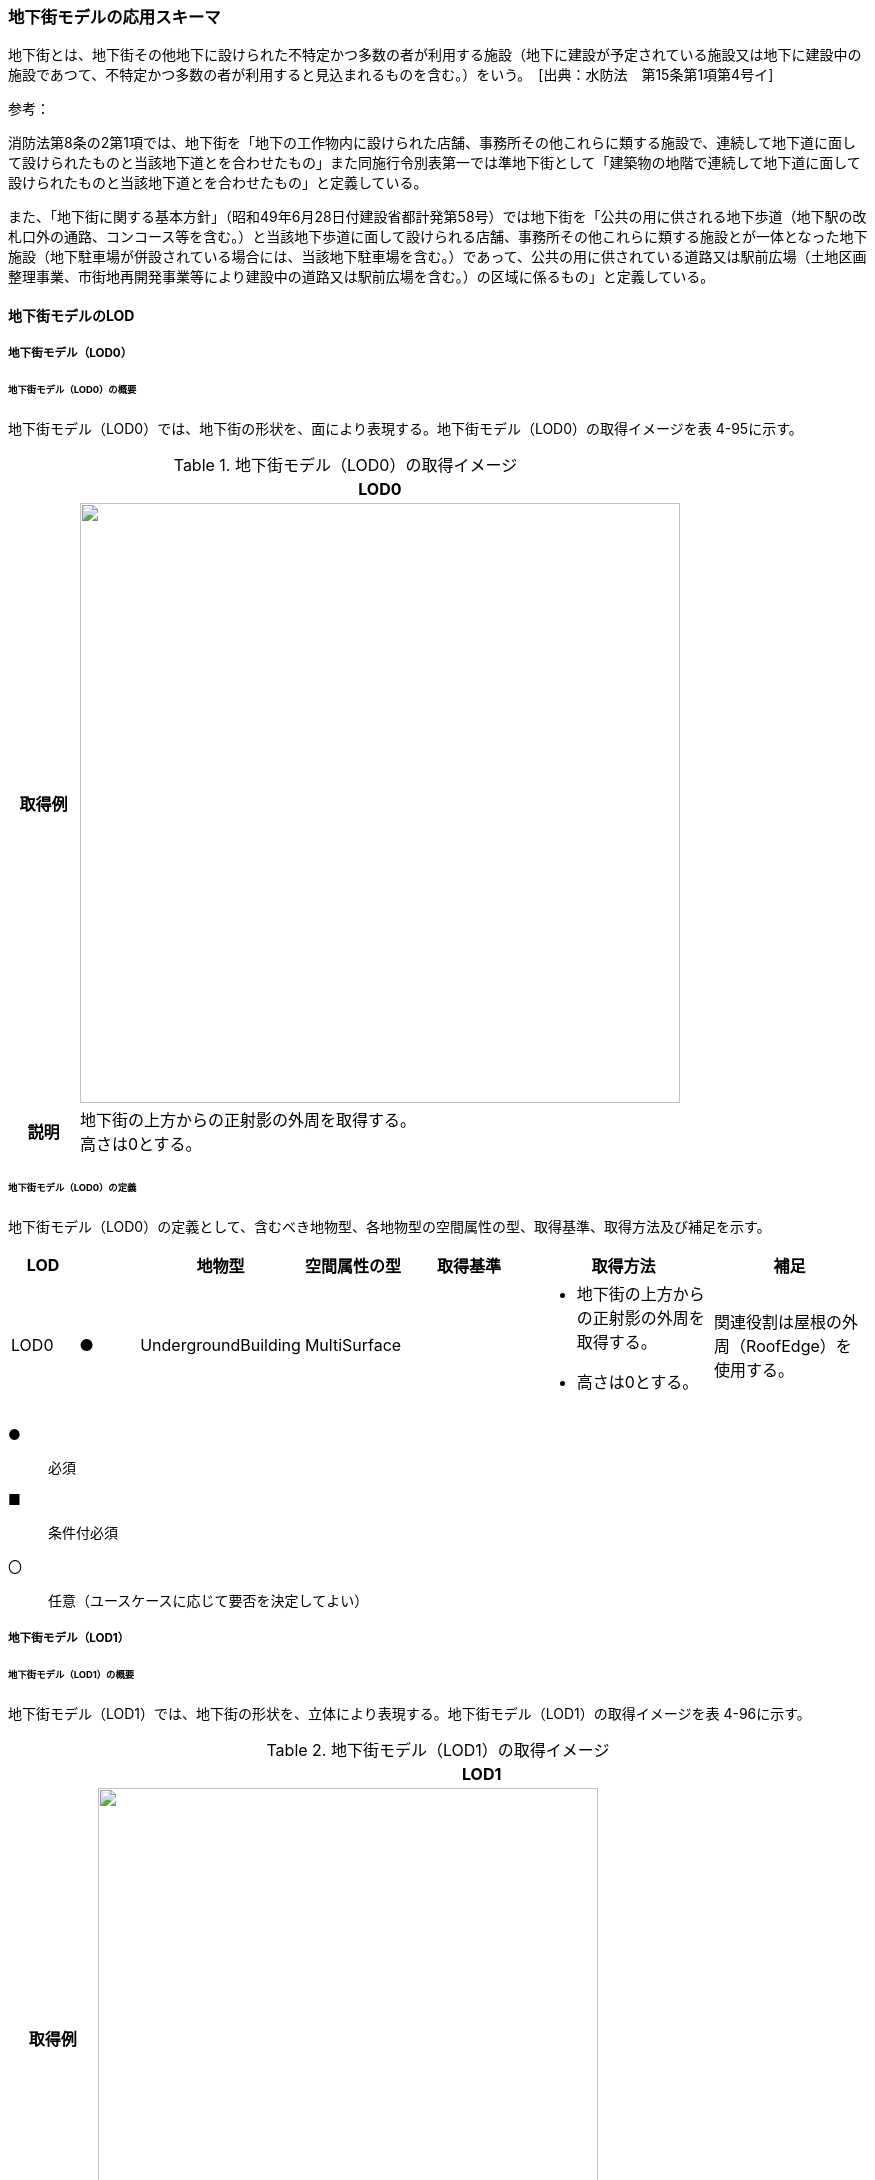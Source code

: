 [[toc4_16]]
=== 地下街モデルの応用スキーマ

地下街とは、地下街その他地下に設けられた不特定かつ多数の者が利用する施設（地下に建設が予定されている施設又は地下に建設中の施設であつて、不特定かつ多数の者が利用すると見込まれるものを含む。）をいう。　[出典：水防法　第15条第1項第4号イ]

参考：

消防法第8条の2第1項では、地下街を「地下の工作物内に設けられた店舗、事務所その他これらに類する施設で、連続して地下道に面して設けられたものと当該地下道とを合わせたもの」また同施行令別表第一では準地下街として「建築物の地階で連続して地下道に面して設けられたものと当該地下道とを合わせたもの」と定義している。

また、「地下街に関する基本方針」（昭和49年6月28日付建設省都計発第58号）では地下街を「公共の用に供される地下歩道（地下駅の改札口外の通路、コンコース等を含む。）と当該地下歩道に面して設けられる店舗、事務所その他これらに類する施設とが一体となった地下施設（地下駐車場が併設されている場合には、当該地下駐車場を含む。）であって、公共の用に供されている道路又は駅前広場（土地区画整理事業、市街地再開発事業等により建設中の道路又は駅前広場を含む。）の区域に係るもの」と定義している。

[[toc4_16_01]]
==== 地下街モデルのLOD

[[toc4_16_01_01]]
===== 地下街モデル（LOD0）

====== 地下街モデル（LOD0）の概要

地下街モデル（LOD0）では、地下街の形状を、面により表現する。地下街モデル（LOD0）の取得イメージを表 4-95に示す。

[cols="1,9"]
.地下街モデル（LOD0）の取得イメージ
|===
h| ^h| LOD0
h| 取得例
a|
image::images/337.webp.png["",600]

h| 説明
a| 地下街の上方からの正射影の外周を取得する。 +
高さは0とする。

|===

====== 地下街モデル（LOD0）の定義

地下街モデル（LOD0）の定義として、含むべき地物型、各地物型の空間属性の型、取得基準、取得方法及び補足を示す。

[cols="7,7,7,7,16,20,16"]
|===
| LOD | | 地物型 | 空間属性の型 | 取得基準 | 取得方法 | 補足

| LOD0
| ●
| UndergroundBuilding
| MultiSurface
|
a|
* 地下街の上方からの正射影の外周を取得する。

* 高さは0とする。
| 関連役割は屋根の外周（RoofEdge）を使用する。

|===

[key]
●:: 必須
■:: 条件付必須
〇:: 任意（ユースケースに応じて要否を決定してよい）

[[toc4_16_01_02]]
===== 地下街モデル（LOD1）

====== 地下街モデル（LOD1）の概要

地下街モデル（LOD1）では、地下街の形状を、立体により表現する。地下街モデル（LOD1）の取得イメージを表 4-96に示す。

[cols="1,9"]
.地下街モデル（LOD1）の取得イメージ
|===
h| ^h| LOD1
h| 取得例
a|
image::images/338.webp.png["",500]

h| 説明 | 地下街の上からの正射影の外周を、地表面から地下街の下端まで下向きに押し出した立体として表現する。

|===

====== 地下街モデル（LOD1）の定義

地下街モデル（LOD1）の定義として、含むべき地物型、各地物型の空間属性の型、取得基準、取得方法及び補足を示す。

[cols="1,1,1,1,1,3,2"]
|===
| LOD | | 地物型 | 空間属性の型 | 取得基準 | 取得方法 | 補足

| LOD1
| ●
| UndergroundBuilding
| Solid
|
|
* 地下街の上方からの正射影の外周を取得し、地表面から一律の高さで下向きに押し出した立体を作成する。　
a| 一律の高さは、地表から地下街の最下端までとする。 +
地表の高さは、地下街の上からの正射影の外周と地表面との交線の最下部点の高さ（最も低い標高）とする。

|===

[key]
●:: 必須
■:: 条件付必須
〇:: 任意（ユースケースに応じて要否を決定してよい）

[[toc4_16_01_03]]
===== 地下街モデル（LOD2）

====== 地下街モデル（LOD2）の概要

地下街モデル（LOD2）では、地下街の形状を立体により表現し、立体の境界面を、屋根面、壁面及び底面に区分する。地下街モデル（LOD2）の取得イメージを表 4-97に示す。

[cols="1,9"]
.地下街モデル（LOD2）の取得イメージ
|===
h| ^h| LOD2
h| 取得例
a|
image::images/339.webp.png["",650]

h| 説明
a| 地下街の外形を立体として表現し、立体を構成する境界面のそれぞれを、上向きの面は屋根面、下向きの面は底面、それ以外は外壁面として区分する。 +
なお、地上に設置された、地下街出入口の建屋は都市設備（CityFurniture）として取得する。

|===

====== 地下街モデル（LOD2）の定義

地下街モデル（LOD2）の定義として、含むべき地物型、各地物型の空間属性の型、取得基準、取得方法及び補足を示す。

[cols="1,1,3,3,3,6,3"]
|===
| LOD | | 地物型 | 空間属性の型 | 取得基準 | 取得方法 | 補足

| LOD2 | ● | UndergroundBuilding | Solid |
|
* 屋根面（RoofSurface）、外壁面（WallSurface）及び底面（GroundSurface）を境界面とする立体を作成する。
|
| LOD2
| ●
| RoofSurface
| MultiSurface
| 射影の短辺の実長3m以上
a|
* 地下街の外形を取得し、上向き面を屋根面（RoofSurface）とする。

* 面を構成する各頂点にそれぞれの高さを与える。
| 曲面の場合は、データセットが採用する地図情報レベルの水平及び高さの誤差の標準偏差に収まるよう平面に分割する。

| LOD2
| ●
| GroundSurface
| MultiSurface
| 全てを対象とする。
a|
* 地下街の外形を取得し、下向き面を底面（GroundSurface）とする。

* 面を構成する各頂点にそれぞれの高さを与える。
|

| LOD2
| ●
| WallSurface
| MultiSurface
| 全てを対象とする。
a|
* 地下街の外形を取得し、屋根面（RoofSuface）及び底面（GroundSurface）以外の面を外壁面（WallSurface）とする。

* 面を構成する各頂点にそれぞれの高さを与える。
| 曲面の場合は、データセットが採用する地図情報レベルの水平及び高さの誤差の標準偏差に収まるよう平面に分割する。

| LOD2
| ■
| BuildingPart
| Solid
| 1棟の地下街を、主題属性の異なる複数の部分に分けたい場合
|
* 屋根面（RoofSurface）、外壁面（WallSurface）、底面（GroundSurface）及び閉鎖面（ClosureSurface）を境界面とする立体を作成する。
a|
* BuildingPartを使用する場合、1棟のBuildingには必ず2つ以上のBuildingPartが含まれていなければならず、それらは互いに接していなければならない。

* BuildingPartを使用する場合、Buildingの空間属性は空となる。

| LOD2 | ■ | ClosureSurface | MultiSurface | BuildingPartを作成する場合
|
* BuildingPartと連続する他のBuildingPartとの境界線により囲まれた面を取得する。
|
* ClosureSurfaceの境界線は、屋根面（RoofSurface）、外壁面（WallSurface）又は底面（GroundSurface）を区切る線分となる。
| LOD2 | | OuterFloorSurface | | | | 対象外
| LOD2 | | OuterCeilingSurface | | | | 対象外
| LOD2 | | BuildingInstallation | | | | 対象外

|===

[key]
●:: 必須
■:: 条件付必須
〇:: 任意（ユースケースに応じて要否を決定してよい）

[[toc4_16_01_04]]
===== 地下街モデル（LOD3）

====== 地下街モデル（LOD3）の概要

地下街モデル（LOD3）では、地下街の形状を立体により表現し、立体の境界面を、屋根面、壁面及び底面に区分し、これらの面に存在する開口部を閉鎖面として区分する。

地下街モデル（LOD3）の取得イメージを表 4-98に示す。

[cols="1,9"]
.地下街モデル（LOD3）の取得イメージ
|===
h| ^h| LOD3
h| 取得例
a|
image::images/340.webp.png["",500]

h| 説明
a| 地下街の外形を立体として表現し、立体を構成する境界面のそれぞれを、上向きの面は屋根面、下向きの面は底面、それ以外は外壁面として区分する。また、地下街への出入口を閉鎖面として取得する。 +
地下街モデル（LOD2）から、地下街への出入口を閉鎖面に区分したモデルである。 +
地上に設置された、地下街出入口の建屋は都市設備（CityFurniture）として取得する。

|===

====== 地下街モデル（LOD3）

地下街モデル（LOD3）の定義として、含むべき地物型、各地物型の空間属性の型、取得基準、取得方法及び補足を示す。

[cols="1,1,3,3,3,6,3"]
|===
| LOD | | 地物型 | 空間属性の型 | 取得基準 | 取得方法 | 補足

| LOD3 | ● | UndergroundBuilding | Solid |
|
* 屋根面（RoofSurface）、外壁面（WallSurface）及び底面（GroundSurface）を境界面とする立体を作成する。
|
| LOD3
| ●
| RoofSurface
| MultiSurface
| 射影の短辺の実長3m以上
a|
* 地下街の外形を取得し、上向き面を屋根面（RoofSurface）とする。

* 面を構成する各頂点にそれぞれの高さを与える。
| 曲面の場合は、データセットが採用する地図情報レベルの水平及び高さの誤差の標準偏差に収まるよう平面に分割する。

| LOD3
| ●
| GroundSurface
| MultiSurface
| 全てを対象とする。
a|
* 地下街の外形を取得し、下向き面を底面（GroundSurface）とする。

* 面を構成する各頂点にそれぞれの高さを与える。
|

| LOD3
| ●
| WallSurface
| MultiSurface
| 全てを対象とする。
a|
* 地下街の外形を取得し、屋根面（RoofSuface）及び底面（GroundSurface）以外の面を外壁面（WallSurface）とする。

* 面を構成する各頂点にそれぞれの高さを与える。
| 曲面の場合は、データセットが採用する地図情報レベルの水平及び高さの誤差の標準偏差に収まるよう平面に分割する。

| LOD3
| ■
| BuildingPart
| Solid
| 1棟の地下街を、主題属性の異なる複数の部分に分けたい場合
|
* 屋根面（RoofSurface）、外壁面（WallSurface）、底面（GroundSurface）及び閉鎖面（ClosureSurface）を境界面とする立体を作成する。
a|
* BuildingPartを使用する場合、1棟のBuildingには必ず2つ以上のBuildingPartが含まれていなければならず、それらは互いに接していなければならない。

* BuildingPartを使用する場合、Buildingの空間属性は空となる。

.2+| LOD3 | ● | ClosureSurface | MultiSurface
|
* 地下街への出入り口となる開口部
|
* 地下街の外壁面と地表面との交線により囲まれた面を取得する。
|
* 地上に設置された地下街出入口の建屋は都市設備（CityFurniture）として取得する。
| ■ | ClosureSurface | MultiSurface
|
* BuildingPartを作成する場合
|
* BuildingPartと連続する他のBuildingPartとの境界線により囲まれた面を取得する。
|
* ClosureSurfaceの境界線は、屋根面（RoofSurface）、外壁面（WallSurface）又は底面（GroundSurface）を区切る線分となる。
| LOD3 | | OuterFloorSurface | | | | 対象外
| LOD3 | | OuterCeilingSurface | | | | 対象外
| LOD3 | | BuildingInstallation | | | | 対象外
| LOD3 | 〇 | Door | MultiSurface | 短辺の実長1m以上
|
* 外周を取得する。
|
| LOD3 | 〇 | Window | Window | 短辺の実長1m以上
|
* 外周を取得する。
|

|===

[key]
●:: 必須
■:: 条件付必須
〇:: 任意（ユースケースに応じて要否を決定してよい）

[[toc4_16_01_05]]
===== 地下街モデル（LOD4）

====== 地下街モデル（LOD4）の概要

地下街モデル（LOD4）は、地下街モデル（LOD3）により表現される地下街の外側の形状に加え、地下街の内側の形状（屋内空間）を表現する。

地下街モデル（LOD4）は、含むべき地物により、LOD4.0、LOD4.1及びLOD4.2に区分する。これは、建築物モデル（LOD4）の区分と同一である。

標準製品仕様書では原則としてLOD4.0を採用する。ただし、ユースケースの必要に応じてLOD4.1又はLOD4.2を採用できる。

[cols="9,9,4,4,4"]
.LOD4.0, LOD4.1及びLOD4.2の区分
|===
h| 地下街モデル（LOD4）に含むべき地物 h| 対応する地物型 ^h| LOD4.0 ^h| LOD4.1 ^h| LOD4.2
| 地下街 | uro:UndergroundBuilding ^| ● ^| ● ^| ●
| 建築物部分 | bldg:BuildingPart ^| ■ ^| ■ ^| ■
| 屋根面 | bldg:RoofSurface ^| ● ^| ● ^| ●
| 壁面 | bldg:WallSurface ^| ● ^| ● ^| ●
| 底面 | bldg:GroundSurface ^| ● ^| ● ^| ●
| 屋外天井面 | bldg:OuterGroundSurface | | |
| 屋外床面 | bldg:OuterFloorSurface | | |
| 屋外付属物 | bldg:BuildingInstallation | | |
| 部屋 | bldg:Room ^| ● ^| ● ^| ●
| 天井面 | bldg:CeilingSurface ^| ● ^| ● ^| ●
| 内壁面 | bldg:InteriorWallSurface ^| ● ^| ● ^| ●
| 床面 | bldg:FloorSurface ^| ● ^| ● ^| ●
| 閉鎖面 | bldg:ClosureSurface ^| ● ^| ● ^| ●
| 窓 | bldg:Window ^| ● ^| ● ^| ●
| 扉 | bldg:Door ^| ● ^| ● ^| ●
| 階段 | bldg:IntBuildingInstallation | ^| ● ^| ●
| スロープ | bldg:IntBuildingInstallation | ^| ● ^| ●
| 輸送設備 | bldg:IntBuildingInstallation | ^| ● ^| ●
| 柱 | bldg:IntBuildingInstallation | ^| ● ^| ●
| デッキ・ステージ | bldg:IntBuildingInstallation | ^| ● ^| ●
| 梁 | bldg:IntBuildingInstallation | | ^| 〇
| パネル | bldg:IntBuildingInstallation | | ^| 〇
| 手すり | bldg:IntBuildingInstallation | | ^| 〇
| 家具 | bldg:BuildingFurniture | | ^| 〇
| 階 | grp:CityObjectGroup ^| ● ^| ● ^| ●
| 任意設定空間（例：防火区画） | grp:CityObjectGroup | | ^| 〇

|===

[key]
●:: 必須
■:: 条件付必須
〇:: 任意（ユースケースに応じて要否を決定してよい）

LOD4.0、LOD4.1及びLOD4.2それぞれの取得イメージを 表 4-100に示す。

[cols="2,5"]
.地下街モデル（LOD4）の取得例
|===
h| LOD ^h| 取得イメージと説明
| LOD4.0
a|

image::images/341.webp.png[]

LOD4.0は建築物の外形（図１）に加え、建築物の内部を部屋に区分する（図２）。このとき、各部屋の形状は立体として表現し、部屋の立体の境界面を、天井面、内壁面、床面又は閉鎖面のいずれかに区分する（図３）。また、天井面、内壁面又は床面に存在する全ての扉及び窓を表現する（図４）。 CityGMLでは、壁面や天井面などは全て面として表現する。1つの壁が建築物の外形を示す外壁と部屋の外形を示す内壁との機能を備えていた場合、建築物の外形となる面と部屋の外形となる面の2枚の面として表現され、それらの面の間には隙間ができる（何もない）。LOD4.0では地下街の内部に存在する付属物や家具を表現しないため、上図の例でも、付属物である階段、エレベータ、柱等が表現されていない。 なお、地下街の地上への出入口に設けられた建屋は、都市設備（CityFurniture）として取得する。

| LOD4.1
a|

image::images/342.webp.png[]

LOD4.1ではLOD4.0に、屋内の付属物（bldg:IntBuildingInstallation）として、階段、スロープ、輸送設備（エスカレータ、エレベータ及び動く歩道）、柱及びデッキ・ステージが追加される。 +
上図の例では、LOD4.0に加えて、階段、エスカレータ、スロープ及び柱が付属物として追加された。

| LOD4.2
a|

image::images/343.webp.png[]

LOD4.2ではLOD4.1に屋内の付属物（bldg:IntBuildingInstallation）として、手すり、パネル及び梁が付属物として追加される。また、机やいすなどの移動可能な家具（bldg:BuildingFurniture）が追加される。 +
上図の例では、LOD4.2に加えて付属物として階段の手すり及び部屋の間仕切りとしてパネル、また、家具としてテーブルやいす及び棚が追加された。

|===

====== 地下街モデル（LOD4.0）の定義

地下街モデル（LOD4.0）の定義として、含むべき地物型、各地物型の空間属性の型、取得基準、取得方法及び補足を示す。

[cols="7,7,7,7,16,20,16"]
|===
| LOD | | 地物型 | 空間属性の型 | 取得基準 | 取得方法 | 補足

| LOD4.0 | ● | UndergroundBuilding | Solid又はMultiSurface | 全てを対象とする。
|
* 屋根面（RoofSurface）、外壁面（WallSurface）及び底面（GroundSurface）を境界面とする立体又は面の集まりを作成する。
| 測量により取得する場合は、Solidとする。BIMモデルからの変換により取得する場合はMultiSurfaceとする。
| LOD4.0
| ●
| RoofSurface
| MultiSurface
| 射影の短辺の実長3m以上
a|
* 地下街の外形を取得し、上向き面を屋根面（RoofSurface）とする。

* 面を構成する各頂点にそれぞれの高さを与える。
| 曲面の場合は、データセットが採用する地図情報レベルの水平及び高さの誤差の標準偏差に収まるよう平面に分割する。

| LOD4.0
| ●
| GroundSurface
| MultiSurface
| 全てを対象とする。
a|
* 地下街の外形を取得し、下向き面を底面（GroundSurface）とする。

* 面を構成する各頂点にそれぞれの高さを与える。
|

| LOD4.0
| ●
| WallSurface
| MultiSurface
| 全てを対象とする。
a|
* 地下街の外形を取得し、屋根面（RoofSurface）及び底面（GroundSurface）以外の面を外壁面（WallSurface）とする。

* 面を構成する各頂点にそれぞれの高さを与える。
| 曲面の場合は、データセットが採用する地図情報レベルの水平及び高さの誤差の標準偏差に収まるよう平面に分割する。

| LOD4.0
| ■
| BuildingPart
| Solid
| 1棟の地下街を、主題属性の異なる複数の部分に分ける場合に必須とする。
|
* 屋根面（RoofSurface）、外壁面（WallSurface）、底面（GroundSurface）及び閉鎖面（ClosureSurface）を境界面とする立体を作成する。
a|
* BuildingPartを使用する場合、1棟のBuildingには必ず2つ以上のBuildingPartが含まれていなければならず、それらは互いに接していなければならない。

* BuildingPartを使用する場合、Buildingの空間属性は空となる。

.2+| LOD4.0 | ● | ClosureSurface | MultiSurface
|
* 地下街への出入り口となる開口部
|
* 地下街の外壁面と地表面との交線により囲まれた面を取得する。
|
* 地上に設置された地下街出入口の建屋は都市設備（CityFurniture）として取得する。
| ■ | ClosureSurface | MultiSurface
|
* BuildingPartを作成する場合
|
* BuildingPartと連続する他のBuildingPartとの境界線により囲まれた面を取得する。
|
* ClosureSurfaceの境界線は、屋根面（RoofSurface）、外壁面（WallSurface）又は底面（GroundSurface）を区切る線分となる。
| LOD4.0 | | OuterFloorSurface | | | | 対象外
| LOD4.0 | | OuterCeilingSurface | | | | 対象外
| LOD4.0 | | BuildingInstallation | | | | 対象外
| LOD4.0 | ● | Door | MultiSurface | 全てを対象とする。
|
* 扉（Door）の外周を取得する。
|
| LOD4.0 | ● | Window | MultiSurface | 全てを対象とする。
|
* 窓（Window）の外周を取得する。
|
| LOD4.0 | | BuildingInstallation | MultiSurface | | | 対象外
| LOD4.0 | ● | Room | Solid | 全てを対象とする。
|
* 天井面（CeilingSurface）、内壁面（InteriorWallSurface）、閉鎖面（ClosureSurface）及び床面（FloorSurface）を境界面とする立体を作成する。
|
| LOD4.0 | ● | CeilingSurface | MultiSurface | 全てを対象とする。
|
* 天井の外周を取得する。
|
| LOD4.0
| ●
| InteriorWallSurface
| MultiSurface
| 全てを対象とする。
a|
* 部屋（Room）を区切る内壁の角を結ぶ外周を取得する。

* 角となる場所で区切る。
| •曲面の場合は、データセットが採用する地図情報レベルの水平及び高さの誤差の標準偏差に収まるよう平面に分割する。

| LOD4.0 | ● | FloorSurface | MultiSurface | 全てを対象とする。
|
* 床の外周を取得する。
|
| LOD4.0 | | IntBuildingInstallation | | | | 対象外
| LOD4.0 | ● | CeilingSurface | MultiSurface | 全てを対象とする。
|
* 天井の外周を取得する。
|
| LOD4.0
| ●
| InteriorWallSurface
| MultiSurface
| 全てを対象とする。
a|
* 部屋（Room）を区切る内壁の角を結ぶ外周を取得する。

* 角となる場所で区切る。
|
* 曲面の場合は、データセットが採用する地図情報レベルの水平及び高さの誤差の標準偏差に収まるよう平面に分割する。

| LOD4.0 | ● | FloorSurface | MultiSurface | 全てを対象とする。
|
* 床の外周を取得する。
|
| LOD4.0 | | BuildingFurniture | | | | 対象外
| LOD4.0 | ● | CityObjectGroup | ー | 階 | ー | Roomの集まりとして表現する。

|===

[key]
●:: 必須
■:: 条件付必須
〇:: 任意（ユースケースに応じて要否を決定してよい）

*** ※CityObjectGroupは空間属性をもたないため、「―」としている。

====== 地下街モデル（LOD4.1）の定義

地下街モデル（LOD4.1）の定義として、含むべき地物型、各地物型の空間属性の型、取得基準、取得方法及び補足を示す。

[cols="7,7,7,7,16,20,16"]
|===
| LOD | | 地物型 | 空間属性の型 | 取得基準 | 取得方法 | 補足

| LOD4.1 | ● | UndergroundBuilding | Solid又はMultiSurface | 全てを対象とする。
|
* 屋根面（RoofSurface）、外壁面（WallSurface）及び底面（GroundSurface）を境界面とする立体又は面の集まりを作成する。
| 測量により取得する場合は、Solidとする。BIMモデルからの変換により取得する場合はMultiSurfaceとする。
| LOD4.1
| ●
| RoofSurface
| MultiSurface
| 射影の短辺の実長3m以上
a|
* 地下街の外形を取得し、上向き面を屋根面（RoofSurface）とする。

* 面を構成する各頂点にそれぞれの高さを与える。
| 曲面の場合は、データセットが採用する地図情報レベルの水平及び高さの誤差の標準偏差に収まるよう平面に分割する。

| LOD4.1
| ●
| GroundSurface
| MultiSurface
| 全てを対象とする。
a|
* 地下街の外形を取得し、下向き面を底面（GroundSurface）とする。

* 面を構成する各頂点にそれぞれの高さを与える。
|

| LOD4.1
| ●
| WallSurface
| MultiSurface
| 全てを対象とする。
a|
* 地下街の外形を取得し、屋根面（RoofSuface）及び底面（GroundSurface）以外の面を外壁面（WallSurface）とする。

* 面を構成する各頂点にそれぞれの高さを与える。
| 曲面の場合は、データセットが採用する地図情報レベルの水平及び高さの誤差の標準偏差に収まるよう平面に分割する。

| LOD4.1
| ■
| BuildingPart
| Solid
| 1棟の地下街を、主題属性の異なる複数の部分に分けたい場合
|
* 屋根面（RoofSurface）、外壁面（WallSurface）、底面（GroundSurface）及び閉鎖面（ClosureSurface）を境界面とする立体を作成する。
a|
* BuildingPartを使用する場合、1棟のBuildingには必ず2つ以上のBuildingPartが含まれていなければならず、それらは互いに接していなければならない。

* BuildingPartを使用する場合、Buildingの空間属性は空となる。

.2+| LOD4.1 | ● | ClosureSurface | MultiSurface
|
* 地下街への出入り口となる開口部
|
* 地下街の外壁面と地表面との交線により囲まれた面を取得する。
|
* 地上に設置された地下街出入口の建屋は都市設備（CityFurniture）として取得する。
| ■ | ClosureSurface | MultiSurface
|
* BuildingPartを作成する場合
|
* BuildingPartと連続する他のBuildingPartとの境界線により囲まれた面を取得する。
|
* ClosureSurfaceの境界線は、屋根面（RoofSurface）、外壁面（WallSurface）又は底面（GroundSurface）を区切る線分となる。
| LOD4.1 | | OuterFloorSurface | | | | 対象外
| LOD4.1 | | OuterCeilingSurface | | | | 対象外
| LOD4.1 | | BuildingInstallation | | | | 対象外
| LOD4.1
| ●
| BuildingInstallation
| MultiSurface
| 全てを対象とする。
a|
* 屋外付属物の外形（外側から見える形）を構成する面を取得する。

* 面の各頂点に屋外付属物の高さを与える。
|
* 曲面の場合は、データセットが採用する地図情報レベルの水平及び高さの誤差の標準偏差に収まるよう平面に分割する。

| LOD4.1 | ● | Door | MultiSurface | 全てを対象とする。
|
* 扉（Door）の外周を取得する。
|
| LOD4.1 | ● | Window | MultiSurface | 全てを対象とする。
|
* 窓（Window）の外周を取得する。
|
| LOD4.1 | ● | Room | Solid | 全てを対象とする。
|
* 天井面（CeilingSurface）、内壁面（InteriorWallSurface）、閉鎖面（ClosureSurface）及び床面（FloorSurface）を境界面とする立体を作成する。
|
| LOD4.1 | ● | CeilingSurface | MultiSurface | 全てを対象とする。
|
* 天井の外周を取得する。
|
| LOD4.1
| ●
| InteriorWallSurface
| MultiSurface
| 全てを対象とする。
a|
* 部屋（Room）を区切る内壁の角を結ぶ外周を取得する。

* 角となる場所で区切る。
|
* 曲面の場合は、データセットが採用する地図情報レベルの水平及び高さの誤差の標準偏差に収まるよう平面に分割する。

| LOD4.1 | ● | FloorSurface | MultiSurface | 全てを対象とする。
|
* 床の外周を取得する。
|
| LOD4.1
| ●
| IntBuildingInstallation
| MultiSurface
| 階段、スロープ、エスカレータ、輸送設備（エレベータ、エスカレータ、動く歩道）、柱、デッキ、ステージ
a|
* 屋内付属物の外形（外側から見える形）を構成する面を取得する。

* 面の各頂点に屋内付属物の高さを与える。
|
* 曲面の場合は、データセットが採用する地図情報レベルの水平及び高さの誤差の標準偏差に収まるよう平面に分割する。

| LOD4.1 | | BuildingFurniture | | | | 対象外
| LOD4.1 | ● | CityObjectGroup | ー | 階 | ー | Roomの集まりとして表現する。

|===

[key]
●:: 必須
■:: 条件付必須
〇:: 任意（ユースケースに応じて要否を決定してよい）

*** ※CityObjectGroupは空間属性をもたないため、「―」としている。

====== 地下街モデル（LOD4.2）の定義

地下街モデル（LOD4.2）の定義として、含むべき地物型、各地物型の空間属性の型、取得基準、取得方法及び補足を示す。

[cols="7,7,7,7,16,20,16"]
|===
| LOD | | 地物型 | 空間属性の型 | 取得基準 | 取得方法 | 補足

| LOD4.2 | ● | UndergroundBuilding | Solid又はMultiSurface | 全てを対象とする。
|
* 屋根面（RoofSurface）、外壁面（WallSurface）及び底面（GroundSurface）を境界面とする立体又は面の集まりを作成する。
| 測量により取得する場合は、Solidとする。BIMモデルからの変換により取得する場合はMultiSurfaceとする。
| LOD4.2
| ●
| RoofSurface
| MultiSurface
| 全てを対象とする。
a|
* 地下街の外形を取得し、上向き面を屋根面（RoofSurface）とする。

* 面を構成する各頂点にそれぞれの高さを与える。
| 曲面の場合は、データセットが採用する地図情報レベルの水平及び高さの誤差の標準偏差に収まるよう平面に分割する。

| LOD4.2
| ●
| GroundSurface
| MultiSurface
| 全てを対象とする。
a|
* 地下街の外形を取得し、下向き面を底面（GroundSurface）とする。

* 面を構成する各頂点にそれぞれの高さを与える。
|

| LOD4.2
| ●
| WallSurface
| MultiSurface
| 全てを対象とする。
a|
* 地下街の外形を取得し、屋根面（RoofSuface）及び底面（GroundSurface）以外の面を外壁面（WallSurface）とする。

* 面を構成する各頂点にそれぞれの高さを与える。
| 曲面の場合は、データセットが採用する地図情報レベルの水平及び高さの誤差の標準偏差に収まるよう平面に分割する。

| LOD4.2
| ■
| BuildingPart
| Solid
| 1棟の地下街を、主題属性の異なる複数の部分に分けたい場合
|
* 屋根面（RoofSurface）、外壁面（WallSurface）、底面（GroundSurface）及び閉鎖面（ClosureSurface）を境界面とする立体を作成する。
a|
* BuildingPartを使用する場合、1棟のBuildingには必ず2つ以上のBuildingPartが含まれていなければならず、それらは互いに接していなければならない。

* BuildingPartを使用する場合、Buildingの空間属性は空となる。

.2+| LOD4.2 | ● | ClosureSurface | MultiSurface
|
* 地下街への出入り口となる開口部
|
* 地下街の外壁面と地表面との交線により囲まれた面を取得する。
|
* 地上に設置された地下街出入口の建屋は都市設備（CityFurniture）として取得する。
| ■ | ClosureSurface | MultiSurface
|
* BuildingPartを作成する場合
|
* BuildingPartと連続する他のBuildingPartとの境界線により囲まれた面を取得する。
|
* ClosureSurfaceの境界線は、屋根面（RoofSurface）、外壁面（WallSurface）又は底面（GroundSurface）を区切る線分となる。
| LOD4.2 | | OuterFloorSurface | | | | 対象外
| LOD4.2 | | OuterCeilingSurface | | | | 対象外
| LOD4.2
| ●
| BuildingInstallation
| MultiSurface
| 全てを対象とする。
a|
* 屋外付属物の外形（外側から見える形）を構成する面を取得する。

* 面の各頂点に屋外付属物の高さを与える。
|
* 曲面の場合は、データセットが採用する地図情報レベルの水平及び高さの誤差の標準偏差に収まるよう平面に分割する。

| LOD4.2 | ● | Door | MultiSurface | 全てを対象とする。
|
* 扉（Door）の外周を取得する。
|
| LOD4.2 | ● | Window | MultiSurface | 全てを対象とする。
|
* 窓（Window）の外周を取得する。
|
| LOD4.2 | ● | Room | Solid | 全てを対象とする。
|
* 天井面（CeilingSurface）、内壁面（InteriorWallSurface）、閉鎖面（ClosureSurface）及び床面（FloorSurface）を境界面とする立体を作成する。
|
| LOD4.2 | ● | CeilingSurface | MultiSurface | 全てを対象とする。
|
* 天井の外周を取得する。
|
| LOD4.2
| ●
| InteriorWallSurface
| MultiSurface
| 全てを対象とする。
a|
* 部屋（Room）を区切る内壁の角を結ぶ外周を取得する。

* 角となる場所で区切る。
|
* 曲面の場合は、データセットが採用する地図情報レベルの水平及び高さの誤差の標準偏差に収まるよう平面に分割する。

| LOD4.2 | ● | FloorSurface | MultiSurface | 全てを対象とする。
|
* 床の外周を取得する。
|
| LOD4.2
| ●
| IntBuildingInstallation
| MultiSurface
| 階段、スロープ、エスカレータ、輸送設備（エレベータ、エスカレータ、動く歩道）、柱、デッキ、ステージ、手すり、パネル、梁
a|
* 屋内付属物の外形（外側から見える形）を構成する面を取得する。

* 面の各頂点に屋内付属物の高さを与える。
|
* 曲面の場合は、データセットが採用する地図情報レベルの水平及び高さの誤差の標準偏差に収まるよう平面に分割する。

| LOD4.2
| ●
| BuildingFurniture
| MultiSurface
| 全てを対象とする。
a|
* 家具の外形（外側から見える形）を構成する面を取得する。

* 面の各頂点に家具の高さを与える。
|
* 曲面の場合は、データセットが採用する地図情報レベルの水平及び高さの誤差の標準偏差に収まるよう平面に分割する。

| LOD4.2 | ● | CityObjectGroup | ー | 階 | ー | Roomの集まりとして表現する。

|===

[key]
●:: 必須
■:: 条件付必須
〇:: 任意（ユースケースに応じて要否を決定してよい）

*** ※CityObjectGroupは空間属性をもたないため、「―」としている。

[[toc4_16_01_06]]
===== 各LODにおいて使用可能な地物型と空間属性

地下街モデルの各LODにおいて使用可能な地物型と空間属性を表 4-101に示す。

[cols="2,2,1,1,1,1,1,1"]
.地下街モデルに使用する地物型と空間属性
|===
^h| 地物型 ^h| 空間属性 ^h| LOD0 ^h| LOD1 ^h| LOD2 ^h| LOD3 ^h| LOD4 ^h| 適用
.8+| uro:UndergroundBuilding | ^| ● ^| ● ^| ● ^| ● ^| ● |
| lod0FootPrint ^| | | | | |
| lod0RoofEdge ^| ● | | | | |
| lod1Solid | ^| ● | | | |
| lod2Solid | | ^| ● ^| | |
| lod3Solid | | ^| ^| ● | |
| lod4Solid | ^| ^| | ^| ■ .2+| Solid又はMultiSurfaceのいずれかとする。
| lod4MultiSurface | ^| ^| | ^| ■
.6+| bldg:BuildingPart | ^| ^| ^| ■ ^| ■ ^| ■ | 一棟の建築物を、属性の異なる複数の部分に分ける場合に必須とする。
| lod1Solid ^| ^| | | | |
| lod2Solid ^| | ^| ■ | | |
| lod3Solid | ^| | ^| ■ | |
| lod4Solid | | ^| ^| ^| ■ .2+| Solid又はMultiSurfaceのいずれかとする。
| lod4MultiSurface | | ^| ^| ^| ■
2+| bldg:Room | ^| ^| ^| ^| ● |
| ^| lod4Solid | | | | ^| ● |
.4+| bldg:RoofSurface | ^| ^| ^| ^| ^| ● |
| lod2MultiSurface ^| | | ● | | |
| lod3MultiSurface ^| | | | ● | |
| lod4MultiSurface | ^| | | ^| ● |
.4+| bldg:WallSurface | ^| ^| ^| ^| ^| ● |
| lod2MultiSurface ^| | ^| ● | | |
| lod3MultiSurface ^| | | ^| ● | |
| lod4MultiSurface | ^| | | ^| ● |
.4+| bldg:GroundSurface | ^| ^| ^| ^| ^| ● |
| lod2MultiSurface ^| | ^| ● | | |
| lod3MultiSurface ^| | | ^| ● | |
| lod4MultiSurface | ^| | | ^| ● |
.4+| bldg:OuterCeilingSurface | ^| ^| ^| ^| ^| | 対象外
| lod2MultiSurface ^| | | | | |
| lod3MultiSurface ^| | | ^| | .2+|
| lod4MultiSurface | ^| | | ^|
.4+| bldg:OuterFloorSurface | ^| ^| ^| ^| ^| |
| lod2MultiSurface ^| | | | | | 対象外
| lod3MultiSurface ^| | | ^| | .2+|
| lod4MultiSurface | ^| | | ^|
.4+| bldg:ClosureSurface | ^| ^| ^| ■ ^| ■ ^| ■ | BuildingPartを作成する場合は必須とする。 LOD4において、内壁面等はないが、建築確認申請では部屋となっている空間を区切る場合は必須とする。
| lod2MultiSurface ^| | ^| ■ | | .3+| bldg:ClosureSurfaceを作る場合は必須とする。
| lod3MultiSurface ^| | | ^| ■ |
| lod4MultiSurface | ^| | | ^| ■
.2+| bldg:InteriorWallSurface | ^| ^| ^| ^| ^| ● |
| lod4MultiSurface ^| | | | ^| ● |
.2+| bldg:CeilingSurface | ^| ^| ^| ^| ^| ● ^|
| lod4MultiSurface ^| | | | ^| ● |
.2+| bldg:FloorSurface | ^| ^| ^| ^| ^| ● |
| lod4MultiSurface ^| | | | ^| ● |
.3+| bldg:Door | ^| ^| ^| ^| ● ^| ● |
| lod3MultiSurface ^| | | ^| ● ^| |
| lod4MultiSurface ^| | | | ^| ● |
.3+| bldg:Window | ^| ^| ^| ^| ● ^| ● |
| lod3MultiSurface ^| | | ^| ● ^| |
| lod4MultiSurface ^| | | | ^| ● |
.4+| bldg:BuildingInstallation | ^| ^| ^| ^| ^| |
| lod2Geometry ^| | ^| | | |
| lod3Geometry ^| | | ^| | |
| lod4Geometry ^| | | | ^| |
.2+| bldg:IntBuildingInstallation | ^| ^| ^| ^| ^| ■ | LOD4.1及び 4.2では必須とする。
| lod4Geometry ^| | | | ^| ■ | MultiSufaceを使用することを基本とする。
.2+| bldg:BuildingFurniture | ^| ^| ^| ^| ^| ■ | LOD4.2では必須とする。
| lod4Geometry ^| | | | ^| ■ | bldg:BuildingFurnitureを作成する場合は必須とする。 MultiSufaceを使用することを基本とする。

|===

[key]
●:: 必須
■:: 条件付必須
〇:: 任意（ユースケースに応じて要否を決定してよい）

[[toc4_16_02]]
==== 地下街モデルの応用スキーマクラス図

[[toc4_16_02_01]]
===== Urban Object（i-UR）

image::images/344.svg[]

[[toc4_16_03]]
==== 地下街モデルの応用スキーマ文書

[[toc4_16_03_01]]
===== Urban Object （i-UR）

====== uro:UndergroundBuilding

[cols="1,1,2",options="noheader"]
|===
.2+| 型の定義
2+a|
地下街とは、地下街その他地下に設けられた不特定かつ多数の者が利用する施設（地下に建設が予定されている施設又は地下に建設中の施設であつて、不特定かつ多数の者が利用すると見込まれるものを含む。）をいう。　[水防法　第15条第1項第4号イ] +
参考： 消防法第8条の2第1項では、地下街を「地下の工作物内に設けられた店舗、事務所その他これらに類する施設で、連続して地下道に面して設けられたものと当該地下道とを合わせたもの」また同施行令別表第一では準地下街として「建築物の地階で連続して地下道に面して設けられたものと当該地下道とを合わせたもの」と定義している。 また、「地下街に関する基本方針」（昭和49年6月28日付建設省都計発第58号）では地下街を「公共の用に供される地下歩道（地下駅の改札口外の通路、コンコース等を含む。）と当該地下歩道に面して設けられる店舗、事務所その他これらに類する施設とが一体となった地下施設（地下駐車場が併設されている場合には、当該地下駐車場を含む。）であって、公共の用に供されている道路又は駅前広場（土地区画整理事業、市街地再開発事業等により建設中の道路又は駅前広場を含む。）の区域に係るもの」と定義している。


.図　uro:UndergroundBuildingの例
image::images/345.webp.png["",600]

2+a|
建築物の地階は、建築物（bldg:Building）として表現する。 +
地下街から地上に出入りするために設けられた開口部（bldg:ClosureSurface）を覆うように設けられた建屋は、frn:CityFurnitureとして取得する。


.図　地下街の出入り口に設けられた建屋
image::images/346.webp.png["",500]

h| 上位の型 2+| bldg:_AbstractBuilding
h| ステレオタイプ 2+| << FeatureType >>
3+h| 継承する属性
h| 属性名 h| 属性の型及び多重度 h| 定義
| gml:description | gml:StringOrRefType [0..1] | 地下街の概要。
| gml:name | gml:CodeType [0..1] | 地下街を識別する名称。文字列とする。
h| (gml:boundedBy) | gml:Envelope [0..1] | 範囲及び適用される空間参照系。
| core:creationDate | xs:date [0..1] | データが作成された日。運用上必須とする。
| core:terminationDate | xs:date [0..1] | データが削除された日。
h| (core:relativeToTerrain) | core:RelativeToTerrainType [0..1] | 地表面との相対的な位置関係。
h| (core:relativeToWater) | core:RelativeToWaterType [0..1] | 水面との相対的な位置関係。
h| (bldg:class) | gml:CodeType [0..1] | 地下街の形態による区分。
h| (bldg:function) | gml:CodeType [0..*] | 地下街の主たる働き。
| bldg:usage | gml:CodeType [0..*] | 地下街の主な使い道。コードリスト（Building_usage.xml）より選択する。用途の区分は、都市計画基礎調査実施要領（国土交通省都市局）による区分とする。複数の建築物で一体の施設を構成しているものについては、一体としての用途とする。店舗等併用住宅、同共同住宅、作業所併用住宅は、1/3 以上が住宅のものとする。複合用途の建築物（商業系複合施設及び併用住宅を除く）については、主たる用途により分類する。複数の用途を記述する場合は、主たる用途を最初に記載する。
| bldg:yearOfConstruction | xs:gYear [0..1] | 地下街が建築された年。
| bldg:yearOfDemolition | xs:gYear [0..1] | 地下街が解体された年。
h| (bldg:roofType) | gml:CodeType [0..1] | 地下街の屋根形状の種類。
h| (bldg:measuredHeight) | gml:LengthType [0..1] | 計測により取得した建築物の地上の最低点から最高点までの高さ。単位はm（uom=”m”）とする。
h| (bldg:storeysAboveGround) | xs:nonNegativeInteger [0..1] | 地上階の階数。
| bldg:storeysBelowGround | xs:nonNegativeInteger [0..1] | 地下階の階数。
h| (bldg:storeyHeightsAboveGround) | gml:MeasureOrNullListType [0..1] | 地上の各階の高さを、地表に最も近い階から列挙する。
| bldg:storeyHeightsBelowGround | gml:MeasureOrNullListType [0..1] | 地下の各階の高さを、地表に最も近い階から列挙する。
3+h| 継承する関連役割
h| 関連役割名 h| 関連役割の型及び多重度 h| 定義
h| (gen:stringAttribute) | gen:stringAttribute [0..*] | 文字列型属性。属性を追加したい場合に使用する。
h| (gen:intAttribute) | gen:intAttribute [0..*] | 整数型属性。属性を追加したい場合に使用する。
h| (gen:doubleAttribute) | gen:doubleAttribute [0..*] | 実数型属性。属性を追加したい場合に使用する。
h| (gen:dateAttribute) | gen:dateAttribute [0..*] | 日付型属性。属性を追加したい場合に使用する。
h| (gen:uriAttribute) | gen:uriAttribute [0..*] | URI型属性。属性を追加したい場合に使用する。
h| (gen:measureAttribute) | gen:measureAttribute [0..*] | 単位付き数値型属性。属性を追加したい場合に使用する。
h| (gen:genericAttributeSet) | gen:GenericAttributeSet [0..*] | 汎用属性のセット。属性を追加したい場合に使用する。
| bldg:outerBuildingInstallation | bldg:BuildingInstallation [0..*] | 地下街に外側に付属する階段、スロープ等の設備。地下街の外側の外観を特徴づける設備であり、恒久的に設置されているもののみを対象とする。
| bldg:interiorBuildingInstallation
| bldg:IntBuildingInstallation [0..*]
a| 地下街の内部に付属する、階段、手すり、柱等の固定設備。 +
地下街の内部の外観を特徴づける設備であり、恒久的に設置されている、固定されたもののみを対象とする。 +
bldg:interiorBuildingInstallationを用いて記述する内部の固定設備は、個々の部屋（bldg:Room）に属さない設備を対象とする。 +
個々の部屋に付属する設備は、bldg:Roomのbldg:roomInstallationとして記述する。

| bldg:boundedBy | bldg:_BoundarySurface [0..*] | 地下街の外形を構成する外壁、屋根等の境界面。
| bldg:lod4Solid
| gml:Solid [0..1]
a| 地下街の詳細な外形を示す立体。 +
gml:Solidを構成する境界面のgml:Polygonは、以下のいずれの地物のLOD4幾何オブジェクトに含まれなければならない。

* bldg:Building の関連役割bldg:boundedByにより参照する境界面（bldg:_BoundarySurface）及びその開口部（bldg:_Opening）
* bldg:Building の関連役割bldg:outerBuildingInstallationにより参照する建築物の屋外付属物（bldg:BuildingInstallation）の境界面及びその開口部 +
bldg:lod4Solid又はbldg:lod4MultiSurfaceのいずれかが存在しなければならない。

| bldg:lod4MultiSurface
| gml:MultiSurface [0..1]
a| 建築物の詳細な外形を示す面の集まり。 +
gml:MultiSurfaceを構成するgml:Polygonは、以下のいずれの地物のLOD4幾何オブジェクトに含まれなければならない。

* bldg:boundedByによりこのbldg:Buildingが参照する境界面（bldg:_BoundarySurface）及びその開口部（bldg:_Opening）
* bldg:outerBuildingInstallationによりこの建築物が参照する建築物の屋外付属物（bldg:BuildingInstallation）の境界面及びその開口部 +
bldg:lod4Solid又はbldg:lod4MultiSurfaceのいずれかが存在しなければならない。

| bldg:interiorRoom | bldg:Room [0..*] | 地下街に含まれる部屋。
| bldg:consistsOfBuildingPart
| bldg:BuildingPart [0..*]
a| 階数や用途が異なる複合的な一つの地下街を、複数の地下街の集まりとして記述する場合の、部品となる建築物。 +
一棟の地下街が階数や用途の異なる複数の部分から構成されている場合、bldg:consistsOfBuildingPartを使用し、一棟のuro:UndergroundBuildingをbldg:BuildingPartに分けて記述してもよい。 +
uro:UndergroundBuildingをbldg:BuildingPartの集まりとして記述する場合、uro:UndergroundBuildingにはbldg:BuildingPartに共通となる地物属性・関連のみ格納する。ただし、複数の値を列挙できる属性に関して一つでも異なる値がある場合には、当該属性の全ての値をbldg:BuildingPartに記述する。またこの時、uro:UndergroundBuildingの幾何オブジェクト（bldg:lod4MultiSurface又はbldg:lod4Solid）は空とする。

| bldg:address | core:Address [0..*] | 地下街に付与された住所。
| uro:buildingIDAttribute | uro:BuildingIDAttribute [1] | 地下街の識別情報。
| uro:buildingDetailAttribute | uro:BuildingDetailAttribute [0..*] | 地下街に関する基礎的な情報。
| uro:largeCustomerFacilityAttribute | uro:LargeCustomerFacilityAttribute [0..*] | 当該地下街が大規模集客施設である場合の立地状況への参照。
| uro:buildingDisasterRiskAttribute | uro:BuildingDisasterRiskAttribute [0..*] | 災害リスクに関する情報。
| uro:bldgKeyValuePairAttribute | uro:KeyValuePair [0..*] | 地下街の属性を拡張するための仕組み。
| uro:bldgDataQualityAttribute
| uro:DataQualityAttribute [0..1]
a| 作成されたデータの品質に関する情報。原則必須とする。 +
bldg:BuildingPartが品質属性をもつ場合は、省略できる。

| uro:ifcBuildingAttribute
| uro:IfcAttribute [0..*]
a| 地下街のBIMモデルに含まれる情報。 +
uro:UndergroundBuildingに付与可能なデータ型は、以下とする。 +
uro:IfcProject +
uro:IfcBuilding +
uro:IfcSite +
uro:IfcCoordinateReferenceSystem +
uro:IfcProjectedCRS +
uro:IfcMapConversion +
uro:IfcPsetBuildingCommon +
uro:IfcPsetSiteCommon

| uro:indoorBuildingAttribute
| uro:IndoorAttribute [0..*]
a| 屋内ナビゲーションに必要な情報。 +
uro:UndergroundBuildingに付与可能なデータ型は、以下とする。 +
uro:IndoorFacilityAttribute +
uro:IndoorZoneAttribute +
uro:IndoorUserDefinedAttribute

|===

その他の地物型及びデータ型については、建築物モデルの応用スキーマ文書を参照。

[[toc4_16_04]]
==== 地下街モデルで使用するコードリストと列挙型

建築物モデルのコードリスト参照。

